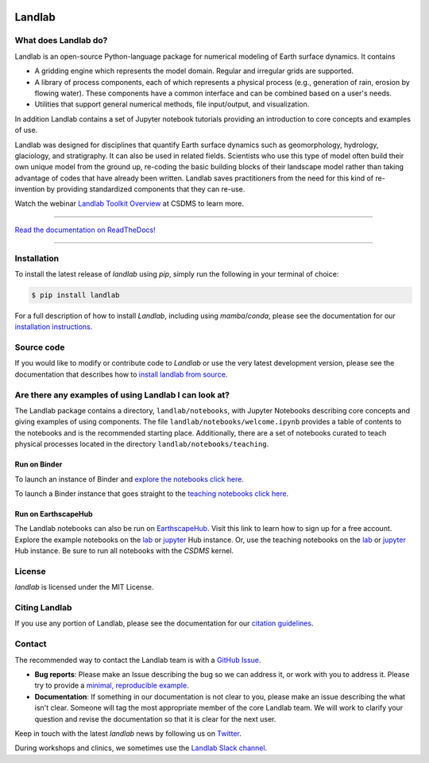 .. image:: https://zenodo.org/badge/DOI/10.5281/zenodo.3776837.svg
   :target: https://doi.org/10.5281/zenodo.3776837

.. image:: https://readthedocs.org/projects/landlab/badge/?version=latest
    :target: https://landlab.readthedocs.org

.. image:: https://github.com/landlab/landlab/actions/workflows/test.yml/badge.svg
    :target: https://github.com/landlab/landlab/actions/workflows/test.yml

.. image:: https://github.com/landlab/landlab/actions/workflows/lint.yml/badge.svg
    :target: https://github.com/landlab/landlab/actions/workflows/lint.yml

.. image:: https://github.com/landlab/landlab/actions/workflows/test-notebooks.yml/badge.svg
    :target: https://github.com/landlab/landlab/actions/workflows/test-notebooks.yml

.. image:: https://github.com/landlab/landlab/actions/workflows/docs.yml/badge.svg
    :target: https://github.com/landlab/landlab/actions/workflows/docs.yml

.. image:: https://coveralls.io/repos/landlab/landlab/badge.png
    :target: https://coveralls.io/r/landlab/landlab

.. image:: https://mybinder.org/badge_logo.svg
 :target: https://mybinder.org/v2/gh/landlab/landlab/release?filepath=notebooks/welcome.ipynb

=======
Landlab
=======

What does Landlab do?
---------------------

.. start-intro

Landlab is an open-source Python-language package for numerical modeling of
Earth surface dynamics. It contains

* A gridding engine which represents the model domain. Regular and irregular
  grids are supported.
* A library of process components, each of which represents a physical process
  (e.g., generation of rain, erosion by flowing water). These components have
  a common interface and can be combined based on a user's needs.
* Utilities that support general numerical methods, file input/output, and
  visualization.

In addition Landlab contains a set of Jupyter notebook tutorials providing
an introduction to core concepts and examples of use.

Landlab was designed for disciplines that quantify Earth surface dynamics such
as geomorphology, hydrology, glaciology, and stratigraphy. It can also be used
in related fields. Scientists who use this type of model often build
their own unique model from the ground up, re-coding the basic building blocks
of their landscape model rather than taking advantage of codes that have
already been written. Landlab saves practitioners from the need for this kind
of re-invention by providing standardized components that they can re-use.

Watch the webinar `Landlab Toolkit Overview <https://csdms.colorado.edu/wiki/Presenters-0407>`_
at CSDMS to learn more.

.. end-intro

-----------

`Read the documentation on ReadTheDocs! <https://landlab.readthedocs.io/>`_

-----------

Installation
------------

To install the latest release of *landlab* using *pip*, simply run the following
in your terminal of choice:

.. code-block:: bash

  $ pip install landlab


For a full description of how to install *Landlab*, including using *mamba*/*conda*,
please see the documentation for our `installation instructions`_.


.. _installation instructions: https://landlab.readthedocs.io/en/master/installation.html

Source code
-----------

If you would like to modify or contribute code to *Landlab* or use the very latest
development version, please see the documentation that describes how to
`install landlab from source`_.

.. _install landlab from source: https://landlab.readthedocs.io/en/master/install/developer_install.html


Are there any examples of using Landlab I can look at?
------------------------------------------------------

The Landlab package contains a directory, ``landlab/notebooks``, with
Jupyter Notebooks describing core concepts and giving examples of using components.
The file ``landlab/notebooks/welcome.ipynb`` provides a table of contents to
the notebooks and is the recommended starting place.
Additionally, there are a set of notebooks curated to teach physical processes
located in the directory ``landlab/notebooks/teaching``.

Run on Binder
`````````````

To launch an instance of
Binder and `explore the notebooks click here`_.

.. _explore the notebooks click here: https://mybinder.org/v2/gh/landlab/landlab/release?filepath=notebooks/welcome.ipynb

To launch a Binder instance that goes straight to the `teaching notebooks click here`_.

.. _teaching notebooks click here: https://mybinder.org/v2/gh/landlab/landlab/release?filepath=notebooks/teaching/welcome_teaching.ipynb

Run on EarthscapeHub
````````````````````

The Landlab notebooks can also be run on `EarthscapeHub`_.
Visit this link to learn how to sign up for a free account.
Explore the example notebooks on the
`lab`__ or `jupyter`__ Hub instance.
Or, use the teaching notebooks on the 
`lab`__ or `jupyter`__ Hub instance.
Be sure to run all notebooks with the *CSDMS* kernel.

.. _EarthscapeHub: https://csdms.colorado.edu/wiki/JupyterHub
.. __: https://lab.openearthscape.org/hub/user-redirect/git-pull?repo=https%3A%2F%2Fgithub.com%2Flandlab%2Flandlab&urlpath=lab%2Ftree%2Flandlab%2Fnotebooks%2Fwelcome.ipynb&branch=master
.. __: https://jupyter.openearthscape.org/hub/user-redirect/git-pull?repo=https%3A%2F%2Fgithub.com%2Flandlab%2Flandlab&urlpath=lab%2Ftree%2Flandlab%2Fnotebooks%2Fwelcome.ipynb&branch=master
.. __: https://lab.openearthscape.org/hub/user-redirect/git-pull?repo=https%3A%2F%2Fgithub.com%2Flandlab%2Flandlab&urlpath=lab%2Ftree%2Flandlab%2Fnotebooks%2Fteaching%2Fwelcome_teaching.ipynb&branch=master
.. __: https://jupyter.openearthscape.org/hub/user-redirect/git-pull?repo=https%3A%2F%2Fgithub.com%2Flandlab%2Flandlab&urlpath=lab%2Ftree%2Flandlab%2Fnotebooks%2Fteaching%2Fwelcome_teaching.ipynb&branch=master


License
-------

*landlab* is licensed under the MIT License.

Citing Landlab
--------------

If you use any portion of Landlab, please see the documentation for our
`citation guidelines`_.

.. _citation guidelines: https://landlab.readthedocs.io/en/master/citing.html


Contact
-------

.. start-contact

The recommended way to contact the Landlab team is with a
`GitHub Issue <https://github.com/landlab/landlab/issues>`_.

* **Bug reports**: Please make an Issue describing the bug so we can address it, or work
  with you to address it. Please try to provide a `minimal, reproducible example
  <https://stackoverflow.com/help/minimal-reproducible-example>`_.
* **Documentation**: If something in our documentation is not clear to you, please make an
  issue describing the what isn't clear. Someone will tag
  the most appropriate member of the core Landlab team. We will work to clarify
  your question and revise the documentation so that it is clear for the next user.

Keep in touch with the latest *landlab* news by following us on `Twitter <https://twitter.com/landlabtoolkit>`_.

During workshops and clinics, we sometimes use the
`Landlab Slack channel <https://landlab.slack.com>`_.

.. end-contact
